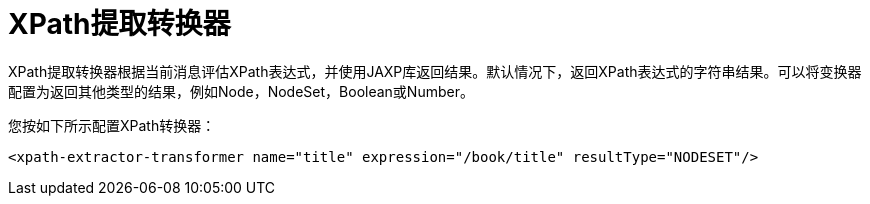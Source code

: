 =  XPath提取转换器
:keywords: anypoint studio, esb, xpath

XPath提取转换器根据当前消息评估XPath表达式，并使用JAXP库返回结果。默认情况下，返回XPath表达式的字符串结果。可以将变换器配置为返回其他类型的结果，例如Node，NodeSet，Boolean或Number。

您按如下所示配置XPath转换器：
[source, xml, linenums]
----
<xpath-extractor-transformer name="title" expression="/book/title" resultType="NODESET"/>
----
